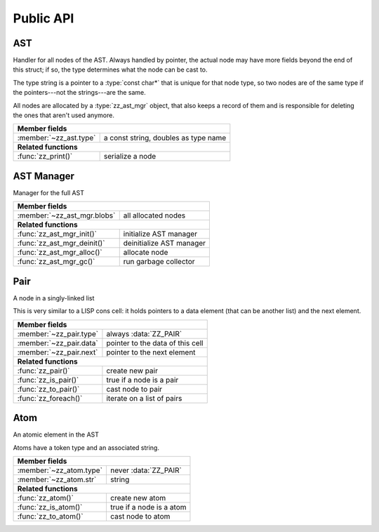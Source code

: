 Public API
==========

.. default-domain:: c

AST
---

Handler for all nodes of the AST. Always handled by pointer, the actual node
may have more fields beyond the end of this struct; if so, the type determines
what the node can be cast to.

The type string is a pointer to a :type:`const char*` that is unique for that
node type, so two nodes are of the same type if the pointers---not the
strings---are the same.

All nodes are allocated by a :type:`zz_ast_mgr` object, that also keeps a
record of them and is responsible for deleting the ones that aren't used
anymore.

.. type:: struct zz_ast

   Base for all AST nodes

============================ ==============================================
**Member fields**
---------------------------------------------------------------------------
:member:`~zz_ast.type`       a const string, doubles as type name
---------------------------- ----------------------------------------------
**Related functions**
---------------------------------------------------------------------------
:func:`zz_print()`           serialize a node
============================ ==============================================

.. member:: const char* zz_ast.type

   A const string, doubles as type name

.. function:: int zz_print(struct zz_ast* n, FILE* f)

   Serialize :data:`n`, and write the result to :data:`f`

AST Manager
-----------

Manager for the full AST

.. type:: struct zz_ast_mgr

   Manager for the full AST

============================== ============================================
**Member fields**
---------------------------------------------------------------------------
:member:`~zz_ast_mgr.blobs`    all allocated nodes
------------------------------ --------------------------------------------
**Related functions**
---------------------------------------------------------------------------
:func:`zz_ast_mgr_init()`      initialize AST manager
:func:`zz_ast_mgr_deinit()`    deinitialize AST manager
:func:`zz_ast_mgr_alloc()`     allocate node
:func:`zz_ast_mgr_gc()`        run garbage collector
============================== ============================================

.. member:: void* zz_ast_mgr.blobs

   All allocated nodes

.. function:: void zz_ast_mgr_init(struct zz_ast_mgr* a)

   Initialize AST manager.

.. function:: void zz_ast_mgr_deinit(struct zz_ast_mgr* a)

   Deinitialize AST manager.

.. function:: void* zz_ast_mgr_alloc(struct zz_ast_mgr* a, int size)

   Allocate a new and register it with the garbage collector.

.. function:: void zz_ast_mgr_gc(struct zz_ast_mgr* a, struct zz_ast* root)

   Destroy every allocated node that is not reachable from :data:`root`.

Pair
----

A node in a singly-linked list

This is very similar to a LISP cons cell: it holds pointers to a data
element (that can be another list) and the next element.

.. type:: struct zz_pair

   Node in a singly-linked list

============================== ============================================
**Member fields**
---------------------------------------------------------------------------
:member:`~zz_pair.type`        always :data:`ZZ_PAIR`
:member:`~zz_pair.data`        pointer to the data of this cell
:member:`~zz_pair.next`        pointer to the next element
------------------------------ --------------------------------------------
**Related functions**
---------------------------------------------------------------------------
:func:`zz_pair()`              create new pair
:func:`zz_is_pair()`           true if a node is a pair
:func:`zz_to_pair()`           cast node to pair
:func:`zz_foreach()`           iterate on a list of pairs
============================== ============================================

.. var:: const char* ZZ_PAIR

   Name and type of all list nodes.

.. member:: const char* zz_pair.type

   Always :data:`ZZ_PAIR`

.. member:: struct zz_ast* zz_pair.data

   Pointer to the data of this cell

.. member:: struct zz_ast* zz_pair.next

   Pointer to the next element

.. function:: struct zz_ast* zz_pair(struct zz_ast_mgr* a, \
              struct zz_ast* data, struct zz_ast* next)

   Create new pair

.. function:: int zz_is_pair(struct zz_ast* n)

   Return :data:`1` if :data:`n` is a pair, :data:`0` otherwise

.. function:: struct zz_pair* zz_to_pair(struct zz_ast* n)

   Return :data:`n` cast to :type:`zz_pair`, or :data:`NULL`.

.. function:: void zz_foreach(struct zz_ast* x, struct zz_ast* head)

   Iterate on a list of pairs.

Atom
----

An atomic element in the AST

Atoms have a token type and an associated string.

.. type:: struct zz_atom

   Leaf in the AST

============================== ============================================
**Member fields**
---------------------------------------------------------------------------
:member:`~zz_atom.type`        never :data:`ZZ_PAIR`
:member:`~zz_atom.str`         string
------------------------------ --------------------------------------------
**Related functions**
---------------------------------------------------------------------------
:func:`zz_atom()`              create new atom
:func:`zz_is_atom()`           true if a node is a atom
:func:`zz_to_atom()`           cast node to atom
============================== ============================================

.. member:: const char* zz_atom.type

   Anything but :data:`ZZ_PAIR`. Each user must provide their own token types.

.. member:: char[] zz_atom.str

   String for the atom

.. function:: struct zz_ast* zz_atom_with_len(struct zz_ast_mgr* a, \
             const char* type, const char* str, int len)
              struct zz_ast* zz_atom(struct zz_ast_mgr* a, \
              const char* type, const char* str)

   Construct new atom

.. function:: int zz_is_atom(struct zz_ast* n)

   Return :data:`1` if :data:`n` is an atom, :data:`0` otherwise

.. function:: struct zz_atom* zz_to_atom(struct zz_ast* n)

   Return :data:`n` cast to :type:`zz_atom`, or :data:`NULL`

